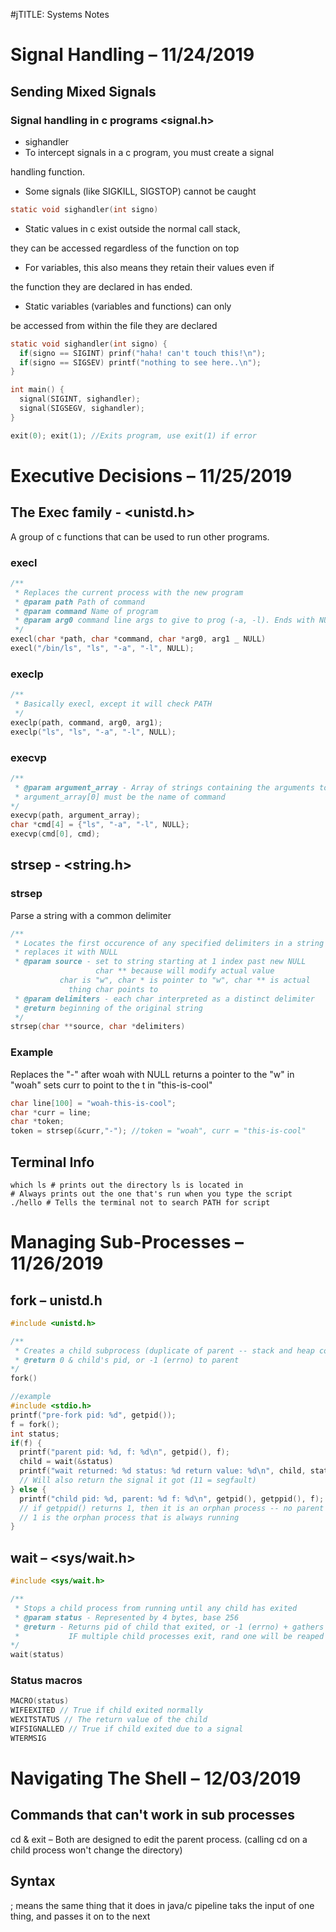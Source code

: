 #jTITLE: Systems Notes

#+OPTIONS: toc:nil

* Table of Contents                                       :TOC_2_gh:noexport:
- [[#signal-handling----11242019][Signal Handling -- 11/24/2019]]
  - [[#sending-mixed-signals][Sending Mixed Signals]]
- [[#executive-decisions----11252019][Executive Decisions -- 11/25/2019]]
  - [[#the-exec--family---unistdh][The Exec  family - <unistd.h>]]
  - [[#strsep---stringh][strsep - <string.h>]]
  - [[#terminal-info][Terminal Info]]
- [[#managing-sub-processes----11262019][Managing Sub-Processes -- 11/26/2019]]
  - [[#fork----unistdh][fork -- unistd.h]]
  - [[#wait----syswaith][wait -- <sys/wait.h>]]
- [[#navigating-the-shell----12032019][Navigating The Shell -- 12/03/2019]]
  - [[#commands-that-cant-work-in-sub-processes][Commands that can't work in sub processes]]
  - [[#syntax][Syntax]]

* Signal Handling -- 11/24/2019
** Sending Mixed Signals
*** Signal handling in c programs <signal.h>
- sighandler
- To intercept signals in a c program, you must create a signal 
handling function.
- Some signals (like SIGKILL, SIGSTOP) cannot be caught
#+BEGIN_SRC c
static void sighandler(int signo)
#+END_SRC
- Static values in c exist outside the normal call stack, 
they can be accessed regardless of the function on top
- For variables, this also means they retain their values even if
the function they are declared in has ended.
- Static variables (variables and functions) can only 
be accessed from within the file they are declared
#+BEGIN_SRC c
static void sighandler(int signo) {
  if(signo == SIGINT) prinf("haha! can't touch this!\n");
  if(signo == SIGSEV) printf("nothing to see here..\n");
}

int main() {
  signal(SIGINT, sighandler);
  signal(SIGSEGV, sighandler);
}
#+END_SRC
#+BEGIN_SRC c
exit(0); exit(1); //Exits program, use exit(1) if error
#+END_SRC

* Executive Decisions -- 11/25/2019
** The Exec  family - <unistd.h>
A group of c functions that can be used to run other programs.

*** execl
#+BEGIN_SRC c
/**
 * Replaces the current process with the new program
 * @param path Path of command
 * @param command Name of program
 * @param arg0 command line args to give to prog (-a, -l). Ends with NULL
 */
execl(char *path, char *command, char *arg0, arg1 _ NULL)
execl("/bin/ls", "ls", "-a", "-l", NULL);
#+END_SRC

*** execlp
#+BEGIN_SRC c
/**
 * Basically execl, except it will check PATH
 */
execlp(path, command, arg0, arg1);
execlp("ls", "ls", "-a", "-l", NULL);
#+END_SRC

*** execvp

#+BEGIN_SRC c
/**
 * @param argument_array - Array of strings containing the arguments to command.
 * argument_array[0] must be the name of command 
*/
execvp(path, argument_array);
char *cmd[4] = {"ls", "-a", "-l", NULL};
execvp(cmd[0], cmd);
#+END_SRC
** strsep - <string.h>
*** strsep
Parse a string with a common delimiter
#+BEGIN_SRC c
/**
 * Locates the first occurence of any specified delimiters in a string and 
 * replaces it with NULL
 * @param source - set to string starting at 1 index past new NULL
                   char ** because will modify actual value
		   char is "w", char * is pointer to "w", char ** is actual
		     thing char points to
 * @param delimiters - each char interpreted as a distinct delimiter
 * @return beginning of the original string
 */
strsep(char **source, char *delimiters)
#+END_SRC

*** Example
Replaces the "-" after woah with NULL
returns a pointer to the "w" in "woah"
sets curr to point to the t in "this-is-cool"
#+BEGIN_SRC c
char line[100] = "woah-this-is-cool";
char *curr = line;
char *token;
token = strsep(&curr,"-"); //token = "woah", curr = "this-is-cool"
#+END_SRC

** Terminal Info
#+BEGIN_SRC shellscript
which ls # prints out the directory ls is located in
# Always prints out the one that's run when you type the script
./hello # Tells the terminal not to search PATH for script
#+END_SRC

* Managing Sub-Processes -- 11/26/2019
** fork -- unistd.h
#+BEGIN_SRC c
  #include <unistd.h>

  /**
   ,* Creates a child subprocess (duplicate of parent -- stack and heap copied)
   ,* @return 0 & child's pid, or -1 (errno) to parent
  ,*/
  fork()

  //example
  #include <stdio.h>
  printf("pre-fork pid: %d", getpid());
  f = fork();
  int status;
  if(f) {
    printf("parent pid: %d, f: %d\n", getpid(), f);
    child = wait(&status)
    printf("wait returned: %d status: %d return value: %d\n", child, status, WEXITSTATUS(status));
    // Will also return the signal it got (11 = segfault)
  } else {
    printf("child pid: %d, parent: %d f: %d\n", getpid(), getppid(), f);
    // if getppid() returns 1, then it is an orphan process -- no parent process
    // 1 is the orphan process that is always running
  }
#+END_SRC
** wait -- <sys/wait.h>

#+BEGIN_SRC c
#include <sys/wait.h>

/**
 * Stops a child process from running until any child has exited
 * @param status - Represented by 4 bytes, base 256
 * @return - Returns pid of child that exited, or -1 (errno) + gathers info about child process (reaping)
 *           IF multiple child processes exit, rand one will be reaped
*/
wait(status)
#+END_SRC
*** Status macros
#+BEGIN_SRC c
MACRO(status)
WIFEEXITED // True if child exited normally
WEXITSTATUS // The return value of the child
WIFSIGNALLED // True if child exited due to a signal
WTERMSIG
#+END_SRC
* Navigating The Shell -- 12/03/2019
** Commands that can't work in sub processes
cd & exit -- Both are designed to edit the parent process.
(calling cd on a child process won't change the directory)
** Syntax
; means the same thing that it does in java/c
pipeline taks the input of one thing, and passes it on to the next
